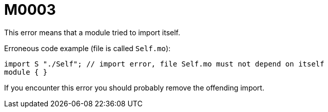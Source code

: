 = M0003
This error means that a module tried to import itself.

Erroneous code example (file is called `Self.mo`):

    import S "./Self"; // import error, file Self.mo must not depend on itself
    module { }

If you encounter this error you should probably remove the offending import.
